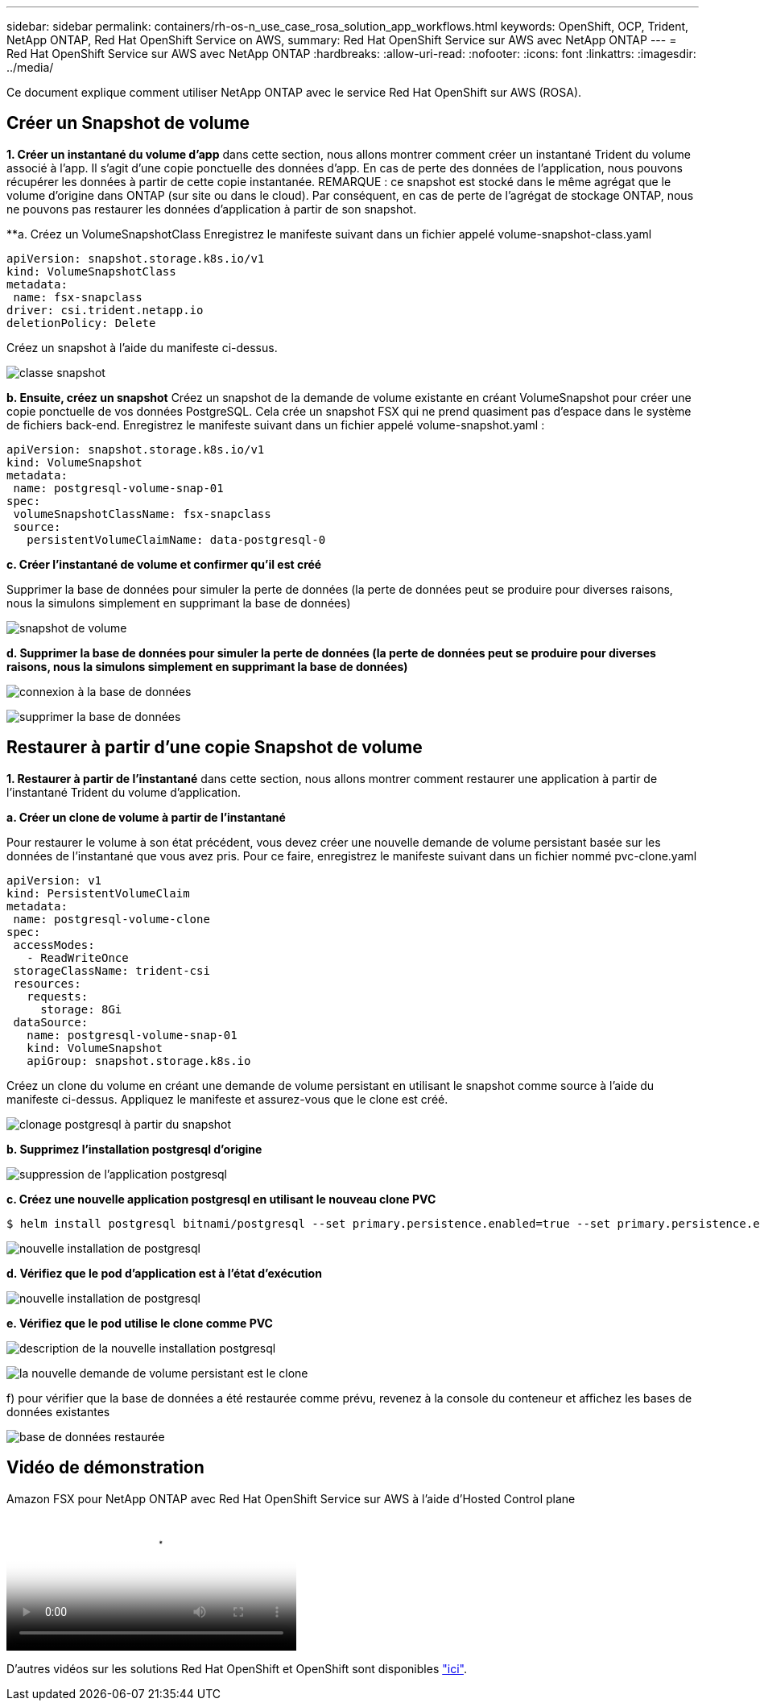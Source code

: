 ---
sidebar: sidebar 
permalink: containers/rh-os-n_use_case_rosa_solution_app_workflows.html 
keywords: OpenShift, OCP, Trident, NetApp ONTAP, Red Hat OpenShift Service on AWS, 
summary: Red Hat OpenShift Service sur AWS avec NetApp ONTAP 
---
= Red Hat OpenShift Service sur AWS avec NetApp ONTAP
:hardbreaks:
:allow-uri-read: 
:nofooter: 
:icons: font
:linkattrs: 
:imagesdir: ../media/


[role="lead"]
Ce document explique comment utiliser NetApp ONTAP avec le service Red Hat OpenShift sur AWS (ROSA).



== Créer un Snapshot de volume

**1. Créer un instantané du volume d'app** dans cette section, nous allons montrer comment créer un instantané Trident du volume associé à l'app. Il s'agit d'une copie ponctuelle des données d'app. En cas de perte des données de l'application, nous pouvons récupérer les données à partir de cette copie instantanée. REMARQUE : ce snapshot est stocké dans le même agrégat que le volume d'origine dans ONTAP (sur site ou dans le cloud). Par conséquent, en cas de perte de l'agrégat de stockage ONTAP, nous ne pouvons pas restaurer les données d'application à partir de son snapshot.

**a. Créez un VolumeSnapshotClass Enregistrez le manifeste suivant dans un fichier appelé volume-snapshot-class.yaml

[source]
----
apiVersion: snapshot.storage.k8s.io/v1
kind: VolumeSnapshotClass
metadata:
 name: fsx-snapclass
driver: csi.trident.netapp.io
deletionPolicy: Delete
----
Créez un snapshot à l'aide du manifeste ci-dessus.

image:redhat_openshift_container_rosa_image20.png["classe snapshot"]

**b. Ensuite, créez un snapshot** Créez un snapshot de la demande de volume existante en créant VolumeSnapshot pour créer une copie ponctuelle de vos données PostgreSQL. Cela crée un snapshot FSX qui ne prend quasiment pas d'espace dans le système de fichiers back-end. Enregistrez le manifeste suivant dans un fichier appelé volume-snapshot.yaml :

[source]
----
apiVersion: snapshot.storage.k8s.io/v1
kind: VolumeSnapshot
metadata:
 name: postgresql-volume-snap-01
spec:
 volumeSnapshotClassName: fsx-snapclass
 source:
   persistentVolumeClaimName: data-postgresql-0
----
**c. Créer l'instantané de volume et confirmer qu'il est créé**

Supprimer la base de données pour simuler la perte de données (la perte de données peut se produire pour diverses raisons, nous la simulons simplement en supprimant la base de données)

image:redhat_openshift_container_rosa_image21.png["snapshot de volume"]

**d. Supprimer la base de données pour simuler la perte de données (la perte de données peut se produire pour diverses raisons, nous la simulons simplement en supprimant la base de données)**

image:redhat_openshift_container_rosa_image22.png["connexion à la base de données"]

image:redhat_openshift_container_rosa_image23.png["supprimer la base de données"]



== Restaurer à partir d'une copie Snapshot de volume

**1. Restaurer à partir de l'instantané** dans cette section, nous allons montrer comment restaurer une application à partir de l'instantané Trident du volume d'application.

**a. Créer un clone de volume à partir de l'instantané**

Pour restaurer le volume à son état précédent, vous devez créer une nouvelle demande de volume persistant basée sur les données de l'instantané que vous avez pris. Pour ce faire, enregistrez le manifeste suivant dans un fichier nommé pvc-clone.yaml

[source]
----
apiVersion: v1
kind: PersistentVolumeClaim
metadata:
 name: postgresql-volume-clone
spec:
 accessModes:
   - ReadWriteOnce
 storageClassName: trident-csi
 resources:
   requests:
     storage: 8Gi
 dataSource:
   name: postgresql-volume-snap-01
   kind: VolumeSnapshot
   apiGroup: snapshot.storage.k8s.io
----
Créez un clone du volume en créant une demande de volume persistant en utilisant le snapshot comme source à l'aide du manifeste ci-dessus. Appliquez le manifeste et assurez-vous que le clone est créé.

image:redhat_openshift_container_rosa_image24.png["clonage postgresql à partir du snapshot"]

**b. Supprimez l'installation postgresql d'origine**

image:redhat_openshift_container_rosa_image25.png["suppression de l'application postgresql"]

**c. Créez une nouvelle application postgresql en utilisant le nouveau clone PVC**

[source]
----
$ helm install postgresql bitnami/postgresql --set primary.persistence.enabled=true --set primary.persistence.existingClaim=postgresql-volume-clone -n postgresql
----
image:redhat_openshift_container_rosa_image26.png["nouvelle installation de postgresql"]

**d. Vérifiez que le pod d'application est à l'état d'exécution**

image:redhat_openshift_container_rosa_image27.png["nouvelle installation de postgresql"]

**e. Vérifiez que le pod utilise le clone comme PVC**

image:redhat_openshift_container_rosa_image28.png["description de la nouvelle installation postgresql"]

image:redhat_openshift_container_rosa_image29.png["la nouvelle demande de volume persistant est le clone"]

f) pour vérifier que la base de données a été restaurée comme prévu, revenez à la console du conteneur et affichez les bases de données existantes

image:redhat_openshift_container_rosa_image30.png["base de données restaurée"]



== Vidéo de démonstration

.Amazon FSX pour NetApp ONTAP avec Red Hat OpenShift Service sur AWS à l'aide d'Hosted Control plane
video::213061d2-53e6-4762-a68f-b21401519023[panopto,width=360]
D'autres vidéos sur les solutions Red Hat OpenShift et OpenShift sont disponibles link:https://docs.netapp.com/us-en/netapp-solutions/containers/rh-os-n_videos_and_demos.html["ici"].
